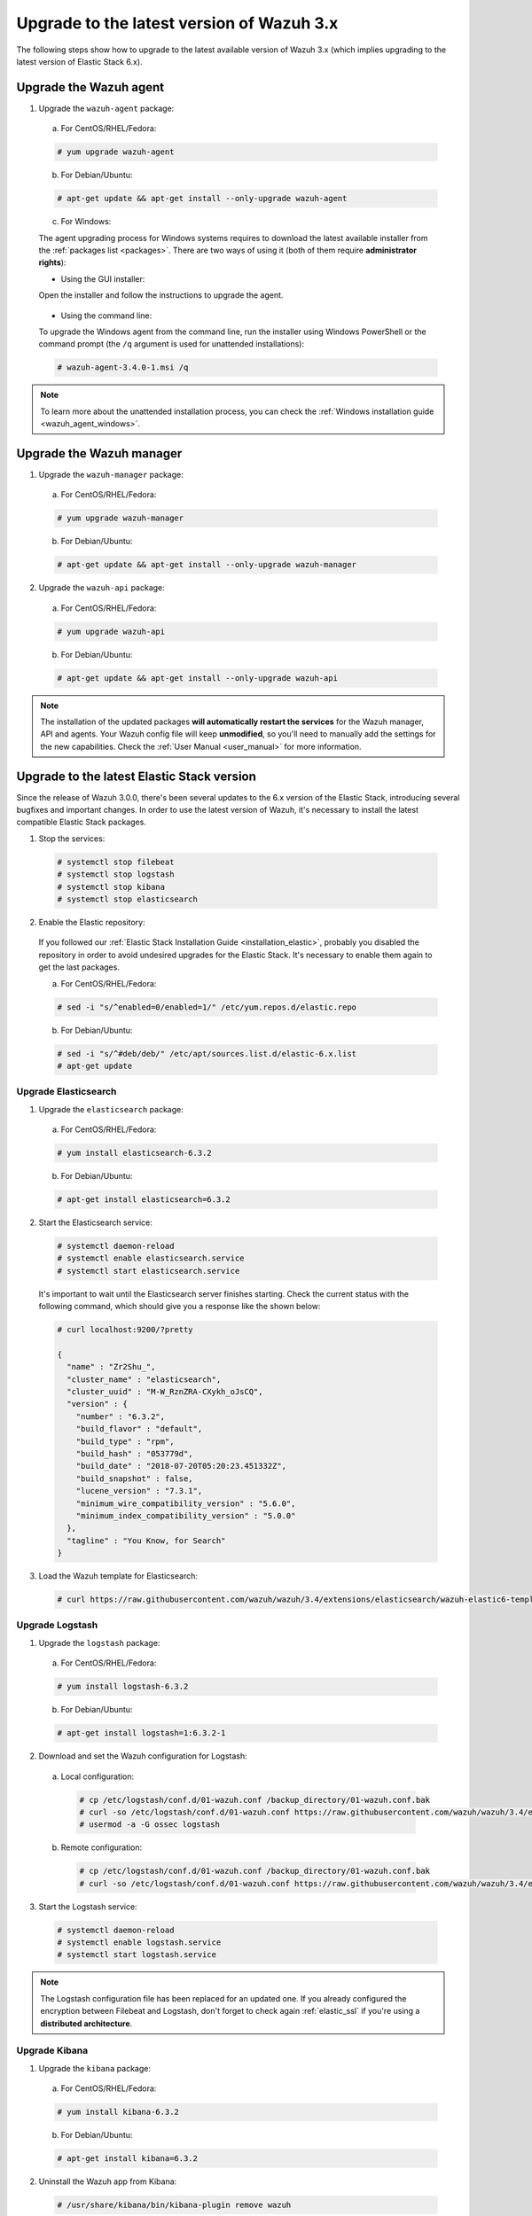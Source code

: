 .. Copyright (C) 2018 Wazuh, Inc.

.. _upgrading_latest_minor:

Upgrade to the latest version of Wazuh 3.x
================================================

The following steps show how to upgrade to the latest available version of Wazuh 3.x (which implies upgrading to the latest version of Elastic Stack 6.x).

Upgrade the Wazuh agent
-----------------------

1. Upgrade the ``wazuh-agent`` package:

  a) For CentOS/RHEL/Fedora:

  .. code-block:: console

    # yum upgrade wazuh-agent

  b) For Debian/Ubuntu:

  .. code-block:: console

    # apt-get update && apt-get install --only-upgrade wazuh-agent

  c) For Windows:

  The agent upgrading process for Windows systems requires to download the latest available installer from the :ref:`packages list <packages>`. There are two ways of using it (both of them require **administrator rights**):

  * Using the GUI installer:

  Open the installer and follow the instructions to upgrade the agent.

    .. image:: ../../images/installation/windows.png
      :align: center

  * Using the command line:

  To upgrade the Windows agent from the command line, run the installer using Windows PowerShell or the command prompt (the ``/q`` argument is used for unattended installations):

  .. code-block:: console

    # wazuh-agent-3.4.0-1.msi /q

.. note::
  To learn more about the unattended installation process, you can check the :ref:`Windows installation guide <wazuh_agent_windows>`.

Upgrade the Wazuh manager
-------------------------

1. Upgrade the ``wazuh-manager`` package:

  a) For CentOS/RHEL/Fedora:

  .. code-block:: console

    # yum upgrade wazuh-manager

  b) For Debian/Ubuntu:

  .. code-block:: console

    # apt-get update && apt-get install --only-upgrade wazuh-manager

2. Upgrade the ``wazuh-api`` package:

  a) For CentOS/RHEL/Fedora:

  .. code-block:: console

    # yum upgrade wazuh-api

  b) For Debian/Ubuntu:

  .. code-block:: console

    # apt-get update && apt-get install --only-upgrade wazuh-api

.. note::
  The installation of the updated packages **will automatically restart the services** for the Wazuh manager, API and agents. Your Wazuh config file will keep **unmodified**, so you'll need to manually add the settings for the new capabilities. Check the :ref:`User Manual <user_manual>` for more information.

Upgrade to the latest Elastic Stack version
-------------------------------------------

Since the release of Wazuh 3.0.0, there's been several updates to the 6.x version of the Elastic Stack, introducing several bugfixes and important changes. In order to use the latest version of Wazuh, it's necessary to install the latest compatible Elastic Stack packages.

1. Stop the services:

  .. code-block:: console

    # systemctl stop filebeat
    # systemctl stop logstash
    # systemctl stop kibana
    # systemctl stop elasticsearch

2. Enable the Elastic repository:

  If you followed our :ref:`Elastic Stack Installation Guide <installation_elastic>`, probably you disabled the repository in order to avoid undesired upgrades for the Elastic Stack. It's necessary to enable them again to get the last packages.

  a) For CentOS/RHEL/Fedora:

  .. code-block:: console

    # sed -i "s/^enabled=0/enabled=1/" /etc/yum.repos.d/elastic.repo

  b) For Debian/Ubuntu:

  .. code-block:: console

    # sed -i "s/^#deb/deb/" /etc/apt/sources.list.d/elastic-6.x.list
    # apt-get update

Upgrade Elasticsearch
^^^^^^^^^^^^^^^^^^^^^

1. Upgrade the ``elasticsearch`` package:

  a) For CentOS/RHEL/Fedora:

  .. code-block:: console

    # yum install elasticsearch-6.3.2

  b) For Debian/Ubuntu:

  .. code-block:: console

    # apt-get install elasticsearch=6.3.2

2. Start the Elasticsearch service:

  .. code-block:: console

    # systemctl daemon-reload
    # systemctl enable elasticsearch.service
    # systemctl start elasticsearch.service

  It's important to wait until the Elasticsearch server finishes starting. Check the current status with the following command, which should give you a response like the shown below:

  .. code-block:: console

    # curl localhost:9200/?pretty

    {
      "name" : "Zr2Shu_",
      "cluster_name" : "elasticsearch",
      "cluster_uuid" : "M-W_RznZRA-CXykh_oJsCQ",
      "version" : {
        "number" : "6.3.2",
        "build_flavor" : "default",
        "build_type" : "rpm",
        "build_hash" : "053779d",
        "build_date" : "2018-07-20T05:20:23.451332Z",
        "build_snapshot" : false,
        "lucene_version" : "7.3.1",
        "minimum_wire_compatibility_version" : "5.6.0",
        "minimum_index_compatibility_version" : "5.0.0"
      },
      "tagline" : "You Know, for Search"
    }

3. Load the Wazuh template for Elasticsearch:

  .. code-block:: console

    # curl https://raw.githubusercontent.com/wazuh/wazuh/3.4/extensions/elasticsearch/wazuh-elastic6-template-alerts.json | curl -XPUT 'http://localhost:9200/_template/wazuh' -H 'Content-Type: application/json' -d @-

Upgrade Logstash
^^^^^^^^^^^^^^^^

1. Upgrade the ``logstash`` package:

  a) For CentOS/RHEL/Fedora:

  .. code-block:: console

    # yum install logstash-6.3.2

  b) For Debian/Ubuntu:

  .. code-block:: console

    # apt-get install logstash=1:6.3.2-1

2. Download and set the Wazuh configuration for Logstash:

  a) Local configuration:

    .. code-block:: console

      # cp /etc/logstash/conf.d/01-wazuh.conf /backup_directory/01-wazuh.conf.bak
      # curl -so /etc/logstash/conf.d/01-wazuh.conf https://raw.githubusercontent.com/wazuh/wazuh/3.4/extensions/logstash/01-wazuh-local.conf
      # usermod -a -G ossec logstash

  b) Remote configuration:

    .. code-block:: console

      # cp /etc/logstash/conf.d/01-wazuh.conf /backup_directory/01-wazuh.conf.bak
      # curl -so /etc/logstash/conf.d/01-wazuh.conf https://raw.githubusercontent.com/wazuh/wazuh/3.4/extensions/logstash/01-wazuh-remote.conf

3. Start the Logstash service:

  .. code-block:: console

    # systemctl daemon-reload
    # systemctl enable logstash.service
    # systemctl start logstash.service

.. note::

  The Logstash configuration file has been replaced for an updated one. If you already configured the encryption between Filebeat and Logstash, don't forget to check again :ref:`elastic_ssl` if you're using a **distributed architecture**.

Upgrade Kibana
^^^^^^^^^^^^^^

1. Upgrade the ``kibana`` package:

  a) For CentOS/RHEL/Fedora:

  .. code-block:: console

    # yum install kibana-6.3.2

  b) For Debian/Ubuntu:

  .. code-block:: console

    # apt-get install kibana=6.3.2

2. Uninstall the Wazuh app from Kibana:

  .. code-block:: console

    # /usr/share/kibana/bin/kibana-plugin remove wazuh

3. Upgrade the Wazuh app:

  a) Increase the default Node.js heap memory limit to prevent out of memory errors when installing the Wazuh app:

  .. code-block:: console

    # export NODE_OPTIONS="--max-old-space-size=3072"

  b) Install the Wazuh app:

  .. code-block:: console

    # rm -rf /usr/share/kibana/optimize/bundles
    # /usr/share/kibana/bin/kibana-plugin install https://packages.wazuh.com/wazuhapp/wazuhapp-3.4.0_6.3.2.zip

.. warning::
  The Wazuh app installation process may take several minutes. Please wait patiently.

4. Start the Kibana service:

  .. code-block:: console

    # systemctl daemon-reload
    # systemctl enable kibana.service
    # systemctl start kibana.service

Upgrade Filebeat
^^^^^^^^^^^^^^^^

1. Upgrade the ``filebeat`` package:

  a) For CentOS/RHEL/Fedora:

  .. code-block:: console

    # yum install filebeat-6.3.2

  b) For Debian/Ubuntu:

  .. code-block:: console

    # apt-get update
    # apt-get install filebeat=6.3.2

2. Start the Filebeat service:

  .. code-block:: console

    # systemctl daemon-reload
    # systemctl enable filebeat.service
    # systemctl start filebeat.service

You've finished upgrading your Wazuh installation to the latest version. Now you can disable again the Elastic Stack repositories in order to avoid undesired upgrades and compatibility issues with the Wazuh app.

a) For CentOS/RHEL/Fedora:

.. code-block:: console

  # sed -i "s/^enabled=1/enabled=0/" /etc/yum.repos.d/elastic.repo

b) For Debian/Ubuntu:

.. code-block:: console

  # sed -i "s/^deb/#deb/" /etc/apt/sources.list.d/elastic-6.x.list
  # apt-get update

Official upgrading guides for the Elastic Stack:

  - `Upgrading Elasticsearch <https://www.elastic.co/guide/en/elasticsearch/reference/current/setup-upgrade.html>`_
  - `Upgrading Logstash <https://www.elastic.co/guide/en/logstash/current/upgrading-logstash.html>`_
  - `Upgrading Kibana <https://www.elastic.co/guide/en/kibana/current/upgrade.html>`_
  - `Upgrading Filebeat <https://www.elastic.co/guide/en/beats/libbeat/6.0/upgrading.html>`_
